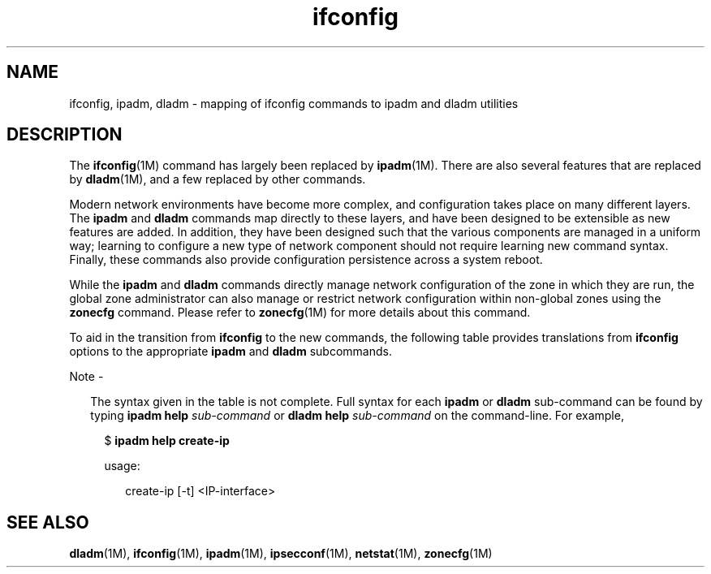 '\" te
.\" Copyright (c) 2015, Oracle and/or its affiliates. All rights             reserved.
.TH ifconfig 5 "22 Jan 2015" "SunOS 5.11" "Standards, Environments, and Macros"
.SH NAME
ifconfig, ipadm, dladm \- mapping of ifconfig commands to ipadm and dladm utilities
.SH DESCRIPTION
.sp
.LP
The \fBifconfig\fR(1M) command has largely been replaced by \fBipadm\fR(1M). There are also several features that are replaced by \fBdladm\fR(1M), and a few replaced by other commands.
.sp
.LP
Modern network environments have become more complex, and configuration takes place on many different layers. The \fBipadm\fR and \fBdladm\fR commands map directly to these layers, and have been designed to be extensible as new features are added. In addition, they have been designed such that the various components are managed in a uniform way; learning to configure a new type of network component should not require learning new command syntax. Finally, these commands also provide configuration persistence across a system reboot.
.sp
.LP
While the \fBipadm\fR and \fBdladm\fR commands directly manage network configuration of the zone in which they are run, the global zone administrator can also manage or restrict network configuration within non-global zones using the \fBzonecfg\fR command. Please refer to \fBzonecfg\fR(1M) for more details about this command.
.sp
.LP
To aid in the transition from \fBifconfig\fR to the new commands, the following table provides translations from \fBifconfig\fR options to the appropriate \fBipadm\fR and \fBdladm\fR subcommands.
.LP
Note - 
.sp
.RS 2
The syntax given in the table is not complete. Full syntax for each \fBipadm\fR or \fBdladm\fR sub-command can be found by typing \fBipadm help \fIsub-command\fR\fR or \fBdladm help \fIsub-command\fR\fR on the command-line. For example,
.sp
.in +2
.nf
$ \fBipadm help create-ip\fR
.fi
.in -2
.sp

.sp
.RS 2
usage:
.sp
.in +2
.nf
create-ip [-t] <IP-interface>
.fi
.in -2
.sp

.RE
.sp

.sp
.TS
tab() box;
cw(1.83i) |cw(1.83i) |cw(1.83i) 
lw(1.83i) |lw(1.83i) |lw(1.83i) 
.
\fBifconfig\fRDescription\fBipadm\fR (other) command
_
\fBifconfig \fB-a\fR\fRList all interfaces and their addresses.\fBipadm\fR
_
T{

.RS +4
.TP
.ie t \(bu
.el o
\fBplumb\fR
.RE
.RS +4
.TP
.ie t \(bu
.el o
\fBunplumb\fR
.RE
T}Create or delete an IP interface.T{

.RS +4
.TP
.ie t \(bu
.el o
\fBipadm create-ip\fR
.RE
.RS +4
.TP
.ie t \(bu
.el o
\fBipadm delete-ip\fR
.RE
T}
_
T{

.RS +4
.TP
.ie t \(bu
.el o
[\fIaddress\fR]
.RE
.RS +4
.TP
.ie t \(bu
.el o
\fBaddif\fR
.RE
.RS +4
.TP
.ie t \(bu
.el o
\fBremoveif\fR
.RE
.RS +4
.TP
.ie t \(bu
.el o
\fBnetmask\fR
.RE
.RS +4
.TP
.ie t \(bu
.el o
\fBdestination\fR
.RE
T}T{
Create or delete a static IP address on an interface, with or without an explicit netmask or prefix length.
T}T{

.RS +4
.TP
.ie t \(bu
.el o
\fBipadm create-addr \fB-a\fR \fIaddr\fR\fR
.RE
.RS +4
.TP
.ie t \(bu
.el o
\fBipadm delete-addr\fR
.RE
T}
_
T{
\fBdhcp[1]\fR
.RS +4
.TP
.ie t \(bu
.el o
\fBwait \fIseconds\fR\fR
.RE
.RS +4
.TP
.ie t \(bu
.el o
\fBstart\fR
.RE
.RS +4
.TP
.ie t \(bu
.el o
\fBdrop\fR
.RE
.RS +4
.TP
.ie t \(bu
.el o
\fBrelease\fR
.RE
T}T{
Create or delete DHCP address on an interface, with optional wait time specified.
T}T{

.RS +4
.TP
.ie t \(bu
.el o
\fBipadm create-addr \fB-T\fR dhcp [\fB-w\fR\fIseconds\fR]\fR
.RE
.RS +4
.TP
.ie t \(bu
.el o
\fBipadm delete-addr\fR
.RE
.RS +4
.TP
.ie t \(bu
.el o
\fBipadm delete-addr \fB-r\fR\fR
.RE
T}
_
\fBdhcp[1] extend\fRExtend a DHCP lease.\fBipadm refresh-addr\fR
_
\fBdhcp[1] inform\fRT{
Obtain configuration parameters from DHCP without obtaining a lease.
T}\fBipadm refresh-addr \fB-i\fR\fR
_
\fBdhcp[1] ping\fRCheck if DHCP is in use on an interface.\fBipadm show-addr \fIinterface\fR\fR
_
\fBdhcp[1] status\fRDisplay DHCP status.\fBnetstat \fB-D\fR\fR
_
T{

.RS +4
.TP
.ie t \(bu
.el o
\fBinet6 plumb up\fR
.RE
.RS +4
.TP
.ie t \(bu
.el o
\fBtoken\fR
.RE
.RS +4
.TP
.ie t \(bu
.el o
\fBunplumb\fR
.RE
T}T{
Create or delete an auto-configured IPv6 address on an existing interface.
T}T{

.RS +4
.TP
.ie t \(bu
.el o
\fBipadm create-addr \fB-T\fR addconf [\fB-i\fR \fIinterface-id\fR]\fR
.RE
.RS +4
.TP
.ie t \(bu
.el o
\fBipadm delete-addr\fR
.RE
T}
_
T{

.RS +4
.TP
.ie t \(bu
.el o
\fB[-] deprecated\fR
.RE
.RS +4
.TP
.ie t \(bu
.el o
\fB[-] preferred\fR
.RE
.RS +4
.TP
.ie t \(bu
.el o
\fB[-] private\fR
.RE
.RS +4
.TP
.ie t \(bu
.el o
\fB[-] xmit\fR
.REzone\fB-zones\fR\fB-all-zones\fR
T}View or set address properties.T{

.RS +4
.TP
.ie t \(bu
.el o
\fBipadm show-addrprop\fR
.RE
.RS +4
.TP
.ie t \(bu
.el o
\fBipadm set-addrprop\fR
.RE
T}
_
\fBup\fRBring an address up.T{
\fBipadm up-addr\fR [implicit in the \fBcreate-addr\fR command; only needed after an explicit \fBdown-addr\fR]
T}
_
\fBdown\fRTake an address down.\fBipadm down-addr\fR
_
\fBmetric\fR\fBmtu\fR\fB[-] nud\fR\fB[-] arp\fR\fBuserrc\fR\fB[-] router\fRView or set interface properties.\fBipadm show-ifprop\fR\fBipadm set-ifprop\fR
_
\fBipmp group \fIname\fR\fR\fBunplumb\fRCreate or delete an IPMP group.\fBipadm create-ipmp\fR\fBipadm delete-ipmp\fR
_
\fBgroup \fIname\fR\fRAdd an interface to an IPMP group.\fBipmp add-ipmp \fB-i\fR \fIifname\fR\fR
_
\fB[-] standby\fRTurn on/off standby flag.T{
\fBipadm set-ifprop \fB-p\fR standby=on\fR\fBipadm set-ifprop \fB-p\fR standby=off\fR
T}
_
\fBtdst\fR\fBtsrc\fR\fB[-]encaplimit\fR\fBthoplimit\fRConfigure a tunnel link\fBdladm *\fB-iptun\fR\fR subcommands
_
\fBether \fIaddr\fR\fRT{
View or set the hardware address of a link.
T}T{
\fBdladm show-linkprop \fB-p\fR mac-address\fR\fBdladm set-linkprop \fB-p\fR mac-address=\fIaddr\fR\fR
T}
_
\fBmodlist\fR\fBmodinsert\fR\fBmodremove\fRT{
View or set modules to be autopushed on a link.
T}T{
\fBdladm show-linkprop \fB-p\fR autopush\fR\fBdladm set-linkprop \fB-p\fR autopush=\fImodlist\fR\fR
T}
_
\fBsubnet\fR\fBbroadcast\fRSet subnet/netmask/broadcast domain.\fBipadm set-addrprop \fB-p\fR prefixlen=\fIlen\fR\fR
_
\fBauth_algs\fR\fBencr_algs\fR\fBencr_auth_algs\fRSet IPsec policy for a tunnel link.\fBipsecconf\fR
_
\fBauto-revarp\fR\fBindex\fRThese features are no longer supported.
.TE

.SH SEE ALSO
.sp
.LP
\fBdladm\fR(1M), \fBifconfig\fR(1M), \fBipadm\fR(1M), \fBipsecconf\fR(1M), \fBnetstat\fR(1M), \fBzonecfg\fR(1M)
